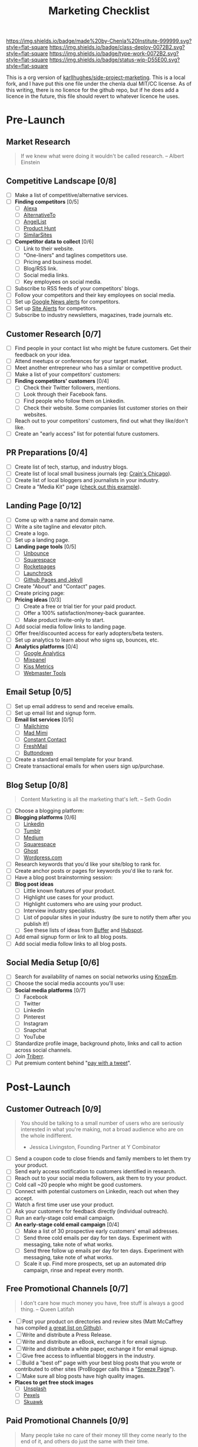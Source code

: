 #   -*- mode: org; fill-column: 60 -*-

#+TITLE: Marketing Checklist
#+STARTUP: showall
#+TOC: headlines 4
#+PROPERTY: filename
:PROPERTIES:
:CUSTOM_ID: 
:Name:      /home/deerpig/proj/side-project-marketing/marketing-checklist.org
:Created:   2017-08-07T13:14@Prek Leap (11.642600N-104.919210W)
:ID:        9bba6b97-9515-41aa-a71d-dd087bffd23c
:VER:       555358511.923711873
:GEO:       48P-491193-1287029-15
:BXID:      proj:QKL0-5618
:Class:     deploy
:Type:      work
:Status:    wip
:Licence:   MIT/CC BY-SA 4.0
:END:

[[https://img.shields.io/badge/made%20by-Chenla%20Institute-999999.svg?style=flat-square]] 
[[https://img.shields.io/badge/class-deploy-0072B2.svg?style=flat-square]]
[[https://img.shields.io/badge/type-work-0072B2.svg?style=flat-square]]
[[https://img.shields.io/badge/status-wip-D55E00.svg?style=flat-square]]

This is a org version of [[https://github.com/karllhughes/side-project-marketing][karllhughes/side-project-marketing]].  This is
a local fork, and I have put this one file under the chenla dual
MIT/CC license.  As of this writing, there is no licence for the
github repo, but if he does add a licence in the future, this file
should revert to whatever licence he uses.

* Pre-Launch
** Market Research

#+BEGIN_QUOTE
If we knew what were doing it wouldn't be called research. 
-- Albert Einstein
#+END_QUOTE

** Competitive Landscape [0/8]
 - [ ] Make a list of competitive/alternative services.
 - [ ] *Finding competitors* [0/5]
   - [ ] [[http://www.alexa.com/find-similar-sites][Alexa]]
   - [ ] [[https://alternativeto.net][AlternativeTo]] 
   - [ ] [[https://angel.co/][AngelList]]
   - [ ] [[https://www.producthunt.com/][Product Hunt]]
   - [ ] [[http://www.similarsites.com/][SimilarSites]]
 - [ ] *Competitor data to collect* [0/6]
   - [ ] Link to their website.
   - [ ] "One-liners" and taglines competitors use. 
   - [ ] Pricing and business model. 
   - [ ] Blog/RSS link. 
   - [ ] Social media links. 
   - [ ] Key employees on social media.
 - [ ] Subscribe to RSS feeds of your competitors' blogs.
 - [ ] Follow your competitors and their key employees on social media.
 - [ ] Set up [[https://www.google.com/alerts][Google News alerts]] for competitors.
 - [ ] Set up [[http://sitealerts.com/][Site Alerts]] for competitors.
 - [ ] Subscribe to industry newsletters, magazines, trade journals etc.

** Customer Research [0/7]
- [ ] Find people in your contact list who might be future customers.
      Get their feedback on your idea.
- [ ] Attend meetups or conferences for your target market.
- [ ] Meet another entrepreneur who has a similar or competitive
      product.
- [ ] Make a list of your competitors' customers:
- [ ] *Finding competitors' customers* [0/4]
  - [ ] Check their Twitter followers, mentions. 
  - [ ] Look through their Facebook fans. 
  - [ ] Find people who follow them on Linkedin. 
  - [ ] Check their website. Some companies list customer stories on
        their websites.
- [ ] Reach out to your competitors' customers, find out what they
      like/don't like.
- [ ] Create an "early access" list for potential future customers.

** PR Preparations [0/4]
- [ ] Create list of tech, startup, and industry blogs.
- [ ] Create list of local small business journals 
      (eg: [[http://www.chicagobusiness.com/section/Contact-Us&template=mobile][Crain's Chicago]]).
- [ ] Create list of local bloggers and journalists in your industry.
- [ ] Create a "Media Kit" page ([[https://www.kickresume.com/mediakit/][check out this example]]).

** Landing Page [0/12]
- [ ] Come up with a name and domain name.
- [ ] Write a site tagline and elevator pitch.
- [ ] Create a logo.
- [ ] Set up a landing page.
- [ ] *Landing page tools* [0/5]
  - [ ] [[https://unbounce.com/][Unbounce]]
  - [ ] [[https://www.squarespace.com/][Squarespace]]
  - [ ] [[http://www.rocketpages.net/][Rocketpages]]
  - [ ] [[https://www.launchrock.com/][Launchrock]]
  - [ ] [[https://help.github.com/articles/using-jekyll-as-a-static-site-generator-with-github-pages/][Github Pages and Jekyll]] 
- [ ] Create "About" and "Contact" pages.
- [ ] Create pricing page:
- [ ] *Pricing ideas* [0/3]
  - [ ] Create a free or trial tier for your paid product. 
  - [ ] Offer a 100% satisfaction/money-back guarantee. 
  - [ ] Make product invite-only to start.
- [ ] Add social media follow links to landing page.
- [ ] Offer free/discounted access for early adopters/beta testers.
- [ ] Set up analytics to learn about who signs up, bounces, etc.
- [ ] *Analytics platforms* [0/4]
  - [ ] [[https://analytics.google.com][Google Analytics]] 
  - [ ] [[https://mixpanel.com/][Mixpanel]]
  - [ ] [[https://www.kissmetrics.com/][Kiss Metrics]]
  - [ ] [[https://www.google.com/webmasters/tools][Webmaster Tools]]

** Email Setup [0/5]
- [ ] Set up email address to send and receive emails.
- [ ] Set up email list and signup form.
- [ ] *Email list services* [0/5]
  - [ ] [[https://mailchimp.com/][Mailchimp ]]
  - [ ] [[https://madmimi.com/][Mad Mimi]] 
  - [ ] [[https://www.constantcontact.com/home/signup.jsp][Constant Contact]] 
  - [ ] [[https://freshmail.com/][FreshMail ]]
  - [ ] [[https://buttondown.email][Buttondown]] 
- [ ] Create a standard email template for your brand. 
- [ ] Create transactional emails for when users sign up/purchase. 

** Blog Setup [0/8]

#+BEGIN_QUOTE
 Content Marketing is all the marketing that's left.
 -- Seth Godin
#+END_QUOTE

- [ ] Choose a blogging platform:
- [ ] *Blogging platforms* [0/6]
  - [ ] [[https://www.linkedin.com/post/new][Linkedin]] 
  - [ ] [[https://www.tumblr.com/][Tumblr ]]
  - [ ] [[https://medium.com/new-story][Medium ]]
  - [ ] [[https://www.squarespace.com/][Squarespace ]] 
  - [ ] [[https://ghost.org/][Ghost ]]
  - [ ] [[https://wordpress.org/][Wordpress.com]] 
- [ ] Research keywords that you'd like your site/blog to rank for. 
- [ ] Create anchor posts or pages for keywords you'd like to rank for. 
- [ ] Have a blog post brainstorming session: 
- [ ] *Blog post ideas*
  - [ ] Little known features of your product. 
  - [ ] Highlight use cases for your product.  
  - [ ] Highlight customers who are using your product.  
  - [ ] Interview industry specialists.  
  - [ ] List of popular sites in your industry  
        (be sure to notify them after you publish it!)  
  - [ ] See these lists of ideas from [[https://blog.bufferapp.com/blogpost-ideas][Buffer]] and [[https://blog.hubspot.com/blog/tabid/6307/bid/23973/41-fresh-blog-post-ideas-for-your-company-blog.aspx][Hubspot]].
- [ ] Add email signup form or link to all blog posts.
- [ ] Add social media follow links to all blog posts.

** Social Media Setup [0/6]
- [ ] Search for availability of names on social networks using
      [[http://knowem.com/][KnowEm]].
- [ ] Choose the social media accounts you'll use:
- [ ] *Social media platforms* [0/7]
  - [ ] Facebook
  - [ ] Twitter
  - [ ] Linkedin
  - [ ] Pinterest
  - [ ] Instagram
  - [ ] Snapchat
  - [ ] YouTube
- [ ] Standardize profile image, background photo, links and call to
       action across social channels.
- [ ] Join [[https://triberr.com/][Triberr]].
- [ ] Put premium content behind "[[https://www.paywithatweet.com/][pay with a tweet]]".

* Post-Launch
** Customer Outreach [0/9]

#+BEGIN_QUOTE
You should be talking to a small number of users who are seriously
interested in what you're making, not a broad audience who are on the
whole indifferent.

- Jessica Livingston, Founding Partner at Y Combinator
#+END_QUOTE

- [ ] Send a coupon code to close friends and family members to let
      them try your product.
- [ ] Send early access notification to customers identified in
      research.
- [ ] Reach out to your social media followers, ask them to try your
      product.
- [ ] Cold call ~20 people who might be good customers.
- [ ] Connect with potential customers on Linkedin, reach out when they
      accept.
- [ ] Watch a first time user use your product.
- [ ] Ask your customers for feedback directly (individual outreach).
- [ ] Run an early-stage cold email campaign.
- [ ] *An early-stage cold email campaign* [0/4]
  - [ ] Make a list of 30 prospective early customers' email addresses.  
  - [ ] Send three cold emails per day for ten days. Experiment with 
        messaging, take note of what works.
  - [ ] Send three follow up emails per day for ten days. Experiment 
        with messaging, take note of what works.
  - [ ] Scale it up. Find more prospects, set up an automated drip 
        campaign, rinse and repeat every month.

** Free Promotional Channels [0/7]

#+BEGIN_QUOTE
I don't care how much money you have, free stuff is always a good thing. 
-- Queen Latifah
#+END_QUOTE

- [ ] Post your product on directories and review sites (Matt McCaffrey
      has compiled [[https://github.com/mmccaff/PlacesToPostYourStartup][a great list on Github]]).
- [ ] Write and distribute a Press Release.
- [ ] Write and distribute an eBook, exchange it for email signup.
- [ ] Write and distribute a white paper, exchange it for email signup.
- [ ] Give free access to influential bloggers in the industry.
- [ ] Build a "best of" page with your best blog posts that you wrote
      or contributed to other sites (ProBlogger calls this a "[[https://problogger.com/create-a-sneeze-page-and-propel-readers-deep-within-your-blog/][Sneeze Page]]").
- [ ] Make sure all blog posts have high quality images.
- *Places to get free stock images*
  - [ ] [[https://unsplash.com/][Unsplash]]
  - [ ] [[https://www.pexels.com/][Pexels]]
  - [ ] [[http://skuawk.com/index.html][Skuawk]]

** Paid Promotional Channels [0/9]

#+BEGIN_QUOTE
Many people take no care of their money till they come nearly to the
end of it, and others do just the same with their time.

-- Johann Wolfgang von Goethe
#+END_QUOTE

- [ ] Paid social and search advertising
- *Social and search advertising platforms* [0/12]
  - [ ] [[https://adwords.google.com/home/][Google Adwords]]
  - [ ] [[https://business.linkedin.com/marketing-solutions/ads][Linkedin]]
  - [ ] [[https://www.facebook.com/business/products/ads][Facebook]]
  - [ ] [[https://secure.bingads.microsoft.com/][Bing]]
  - [ ] [[http://7search.com/][7search]]
  - [ ] [[https://ads.twitter.com/][Twitter]]
  - [ ] [[http://ads.stumbleupon.com/][StumbleUpon]] 
  - [ ] [[https://ads.pinterest.com/][Pinterest]]
  - [ ] [[https://business.instagram.com/advertising][Instagram]]
  - [ ] [[https://www.launchbit.com/][Launchbit]]
  - [ ] [[https://izea.com/][Izea]]
  - [ ] [[http://www.sponsoredreviews.com/][SponsoredReviews.com]]
- [ ] Commission based advertising
- [ ] *Commission/affiliate advertising platforms* [0/3] 
  - [ ] [[http://www.cj.com/advertiser][Commission Junction]]
  - [ ] [[http://www.affiliate.com/][Affiliate.com]]
  - [ ] [[https://rakutenmarketing.com/affiliate][Rakuten Marketing]]
- [ ] Sponsor a local meetup or conference for your target customers.
- [ ] Sponsor podcasts your customers might be listening to.
- [ ] Sponsor/advertise an industry newsletter (check out
      [[https://newsletter.city/][Newsletter.city]]).
- [ ] Set up a user referral marketing system (try
      [[https://github.com/harrystech/prelaunchr][this open source app]] or [[https://upcity.com/blog/top-20-referral-marketing-apps-for-business/][this list of paid apps]]).
- [ ] Run an engagement contest with prizes or free products for
  winners.
- [ ] Buy email or lead lists.

* Recurring
** Blogging [0/7]

#+BEGIN_QUOTE
Blogging is like work, but without coworkers thwarting you at every turn.

-- Scott Adams
#+END_QUOTE

- [ ] Build/update publishing calendar for your blog.
- [ ] Regularly post blog posts on your blog(s).
- [ ] Solicit guest posts from early customers and fans of your
      product.
- [ ] Repurpose existing blog posts:
- [ ] *Repurposing blog posts* [0/4]
  - [ ] Record/post video of you reading the post on YouTube. 
  - [ ] Turn posts into a podcast. 
  - [ ] Create an infographic based on the post. 
  - [ ] Create a [[https://www.slideshare.net/][Slideshare]] or [[https://prezi.com/][Prezi]] of your post.
- [ ] Promote your blog content:
- [ ] *Blog promotion techniques* [0/5] 
  - [ ] Send post to your email list.  
  - [ ] Promote on your social media.  
  - [ ] Email friends and relatives, ask them to share if relevant.  
  - [ ] Send to other bloggers for feedback, ask to share if they like
        it.
  - [ ] Add your latest blog post or landing page to your email
    signature. 

** Email [0/4]

#+BEGIN_QUOTE
Email is the Jason Bourne of online: somebody's always trying to kill
it. It can't be done. 

-- Unknown
#+END_QUOTE

- [ ] Send a regular email newsletter with blog posts, use cases,
      customer stories, etc.
- [ ] Promote email list on social media.
- [ ] Send 20 cold emails per week to connect with early customers and
      get direct feedback.
- [ ] Send new users a personal email introducing yourself.

** Social Media [0/9]

#+BEGIN_QUOTE
  We have technology, finally, that for the first time in human history
  allows people to really maintain rich connections with much larger
  numbers of people./ -- Pierre Omidyar
#+END_QUOTE

- [ ] Set up automated regular social media posts.
- [ ] *Social media automation tools* [0/4] 
  - [ ] [[https://hootsuite.com/][Hootsuite]]
  - [ ] [[https://sproutsocial.com/][Sprout Social]]
  - [ ] [[https://buffer.com/][Buffer]] 
  - [ ] [[https://recurpost.com/][Recurpost]] 
- [ ] Join Facebook and Linkedin groups where your product might be
      beneficial.
- [ ] Send exclusive offers to LinkedIn/Facebook Group owners.
- [ ] Join Twitter chats related to your industry/product.
- [ ] Show what happening "behind the scenes" at your project on social
      media (eg: pictures of your workspace, in-development features,
      etc.).
- [ ] Build/update publishing calendar for social media.
- [ ] Post blog posts from your blog (or partners' blogs).
- [ ] Give early users discounts for taking pics with your product.

** Public Relations [0/7]

#+BEGIN_QUOTE
The art of publicity is a black art; but it has come to stay, and
every year adds to its potency. 

-- Thomas Paine
#+END_QUOTE

- [ ] Ask bloggers with list articles to add your site to their
      content.
- [ ] Reach out to small business journals, reporters, bloggers. Inform
      and ask for coverage.
- [ ] Find professors and students with =.edu= sites to link to your
      content (good for SEO).
- [ ] Find reviews or lists of similar products. Ask to be added or
      leave a comment about your product.
- [ ] Guest post on other blogs.
- *Guest posting* [0/6] 
  - [ ] Build a list of blogs that are a good fit for your product and
        accept guest posts. Save their contact form/information.
  - [ ] Write a few posts on your own blog first (to use as a demonstration). 
  - [ ] Create a list of "pitches," blog post ideas with a title and one
        paragraph summary that might grab bloggers.
  - [ ] Pitch the blogs one idea each. See what they respond to. 
  - [ ] Help promote your posts via social media, email lists, etc. 
  - [ ] Reach back out in a month and try another pitch. Try to become a
        "regular"
- [ ] Leave non-spammy comments on blog posts related to your industry
  or product.
- [ ] Join and participate in forums related to your product or
  industry.

** External Sites [0/0]
- [ ] Answer relevant questions on Q&A community sites (check back
  regularly)
  - [ ] *Q&A Communities* [0/0]
  - [ ] [[https://stackoverflow.com/][Stack Overflow]]
  - [ ] [[https://www.quora.com/][Quora]]
- [ ] Industry or geographically specific forums
- [ ] Leave comments on Slideshare presentations.
- [ ] Review industry-related books on Amazon, Goodreads.
- [ ] Write how-to guides/videos related to your product/industry:
- [ ] *How-to sites* [0/7]
  - [ ] [Snapguide](https://snapguide.com/) 
  - [ ] [Guides.co](http://guides.co/) 
  - [ ] [eHow](http://www.ehow.com/write-for-ehow/) 
  - [ ] [Lynda](https://www.lynda.com/) 
  - [ ] [Pluralsight](https://www.pluralsight.com/teach) 
  - [ ] [Skillshare](https://www.skillshare.com/) 
  - [ ] [Udemy](https://www.udemy.com/)

* Optimizations [0/19]
- [ ] Run a customer poll (can also generate content for your blog or
   social media channels).
- [ ] Create another side project to promote your product
   ([[https://medium.com/swlh/side-product-marketing-is-the-new-king-a75c4ed0c0c5][read more]]).
- [ ] A/B test your landing/payment pages (check out
   [[https://www.optimizely.com/][Optimizely]]).
- [ ] A/B test email newsletters and promotions.
- [ ] Implement [[https://dev.twitter.com/cards/overview][Twitter
   cards]] on your blog posts.
- [ ] Implement [[https://developers.google.com/search/docs/guides/mark-up-content][rich snippets in Google search results]].
- [ ] Collect and show testimonials from your happy users.
- [ ] Analyze user signup flow ([[http://www.useronboard.com/][check out the teardowns here]]).
- [ ] Test your website on multiple platforms, make sure speed is good.
- [ ] Use [[https://website.grader.com/][Website Grader]] to pinpoint website improvements.
- [ ] Create and track weekly traffic and growth goals.
- [ ] Time social media posts and email newsletters to when your
      audience is most likely to respond.
- [ ] Make sure each page on your site has a clear call-to-action.
- [ ] Implement live chat to capture leads and allow them to ask
      questions ([[https://www.intercom.com/][Intercom]] seems to be the most popular).
- [ ] Segment traffic by source and audit conversion rates.
- [ ] Set up automatic analytics reports to be emailed to you each
      week.
- [ ] Experiment with various signup form locations, colors, and sizes.
- [ ] Add "Exit Intent" popup to your blog/site.
- [ ] Create an FAQs page.


